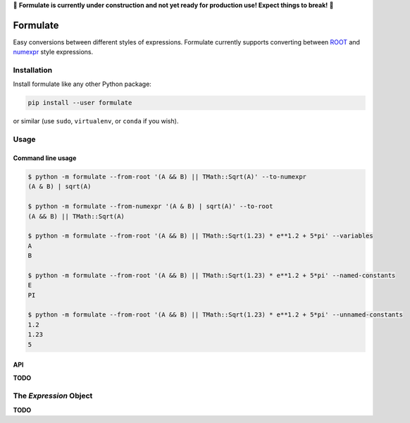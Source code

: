 🚧 **Formulate is currently under construction and not yet
ready for production use! Expect things to break!** 🚧

Formulate
=========

|Build Status| |Coverage Status| |PyPI|

Easy conversions between different styles of expressions. Formulate
currently supports converting between
`ROOT <https://root.cern.ch/doc/master/classTFormula.html>`__ and
`numexpr <https://numexpr.readthedocs.io/en/latest/user_guide.html>`__
style expressions.

.. |Build Status| image:: https://travis-ci.org/chrisburr/formulate.svg?branch=master
   :target: https://travis-ci.org/chrisburr/formulate
.. |Coverage Status| image:: https://coveralls.io/repos/github/chrisburr/formulate/badge.svg?branch=master
   :target: https://coveralls.io/github/chrisburr/formulate?branch=master
.. |PyPI| image:: https://badge.fury.io/py/formulate.svg
   :target: https://pypi.python.org/pypi/formulate/


Installation
------------

Install formulate like any other Python package:

.. code-block:: bash

    pip install --user formulate

or similar (use ``sudo``, ``virtualenv``, or ``conda`` if you wish).


Usage
-----

Command line usage
""""""""""""""""""

.. code-block:: bash

    $ python -m formulate --from-root '(A && B) || TMath::Sqrt(A)' --to-numexpr
    (A & B) | sqrt(A)

    $ python -m formulate --from-numexpr '(A & B) | sqrt(A)' --to-root
    (A && B) || TMath::Sqrt(A)

    $ python -m formulate --from-root '(A && B) || TMath::Sqrt(1.23) * e**1.2 + 5*pi' --variables
    A
    B

    $ python -m formulate --from-root '(A && B) || TMath::Sqrt(1.23) * e**1.2 + 5*pi' --named-constants
    E
    PI

    $ python -m formulate --from-root '(A && B) || TMath::Sqrt(1.23) * e**1.2 + 5*pi' --unnamed-constants
    1.2
    1.23
    5

API
"""

**TODO**


The `Expression` Object
-----------------------

**TODO**
